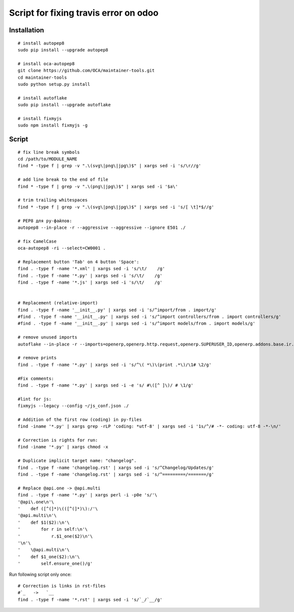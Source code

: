 ========================================
 Script for fixing travis error on odoo
========================================

Installation
============
::

    # install autopep8
    sudo pip install --upgrade autopep8

    # install oca-autopep8
    git clone https://github.com/OCA/maintainer-tools.git
    cd maintainer-tools
    sudo python setup.py install

    # install autoflake
    sudo pip install --upgrade autoflake

    # install fixmyjs
    sudo npm install fixmyjs -g

Script
======
::

    # fix line break symbols
    cd /path/to/MODULE_NAME
    find * -type f | grep -v ".\(svg\|png\|jpg\)$" | xargs sed -i 's/\r//g'
    
    # add line break to the end of file
    find * -type f | grep -v ".\(png\|jpg\)$" | xargs sed -i '$a\'

    # trim trailing whitespaces
    find * -type f | grep -v ".\(svg\|png\|jpg\)$" | xargs sed -i 's/[ \t]*$//g'

    # PEP8 для py-файлов:
    autopep8 --in-place -r --aggressive --aggressive --ignore E501 ./

    # fix CamelCase
    oca-autopep8 -ri --select=CW0001 .

    # Replacement button 'Tab' on 4 button 'Space':
    find . -type f -name '*.xml' | xargs sed -i 's/\t/    /g'
    find . -type f -name '*.py' | xargs sed -i 's/\t/    /g'
    find . -type f -name '*.js' | xargs sed -i 's/\t/    /g'


    # Replacement (relative-import)
    find . -type f -name '__init__.py' | xargs sed -i 's/^import/from . import/g'
    #find . -type f -name '__init__.py' | xargs sed -i 's/^import controllers/from . import controllers/g'
    #find . -type f -name '__init__.py' | xargs sed -i 's/^import models/from . import models/g'

    # remove unused imports
    autoflake --in-place -r --imports=openerp,openerp.http.request,openerp.SUPERUSER_ID,openerp.addons.base.ir.ir_qweb,openerp.exceptions.ValidationError,openerp.fields,openerp.api.openerp.models,openerp.osv.fields,openerp.osv.api,telebot,lxml,werkzeug,MySQLdb.cursors,cStringIO.StringIO,werkzeug.utils,pandas.merge,pandas.DataFrame,werkzeug.wsgi.wrap_file,werkzeug.wsgi,werkzeug.wsgi.wrap_file,openerp.exceptions,openerp.tools.DEFAULT_SERVER_DATETIME_FORMAT ./

    # remove prints
    find . -type f -name '*.py' | xargs sed -i 's/^\( *\)\(print .*\)/\1# \2/g'

    #Fix comments:
    find . -type f -name '*.py' | xargs sed -i -e 's/ #\([^ ]\)/ # \1/g'

    #lint for js:
    fixmyjs --legacy --config ~/js_conf.json ./

    # Addition of the first row (coding) in py-files
    find -iname '*.py' | xargs grep -rLP 'coding: *utf-8' | xargs sed -i '1s/^/# -*- coding: utf-8 -*-\n/'

    # Correction is rights for run:
    find -iname '*.py' | xargs chmod -x

    # Duplicate implicit target name: "changelog".
    find . -type f -name 'changelog.rst' | xargs sed -i 's/^Changelog/Updates/g'
    find . -type f -name 'changelog.rst' | xargs sed -i 's/^=========/=======/g'
    
    # Replace @api.one -> @api.multi
    find . -type f -name '*.py' | xargs perl -i -p0e 's/'\
    '@api\.one\n'\
    '    def ([^(]*)\(([^(]*)\):/'\
    '@api.multi\n'\
    '    def $1($2):\n'\
    '        for r in self:\n'\
    '            r.$1_one($2)\n'\
    '\n'\
    '    \@api.multi\n'\
    '    def $1_one($2):\n'\
    '        self.ensure_one()/g'





Run following script only once::

    # Correction is links in rst-files
    #`_   ->   `__
    find . -type f -name '*.rst' | xargs sed -i 's/`_/`__/g'
